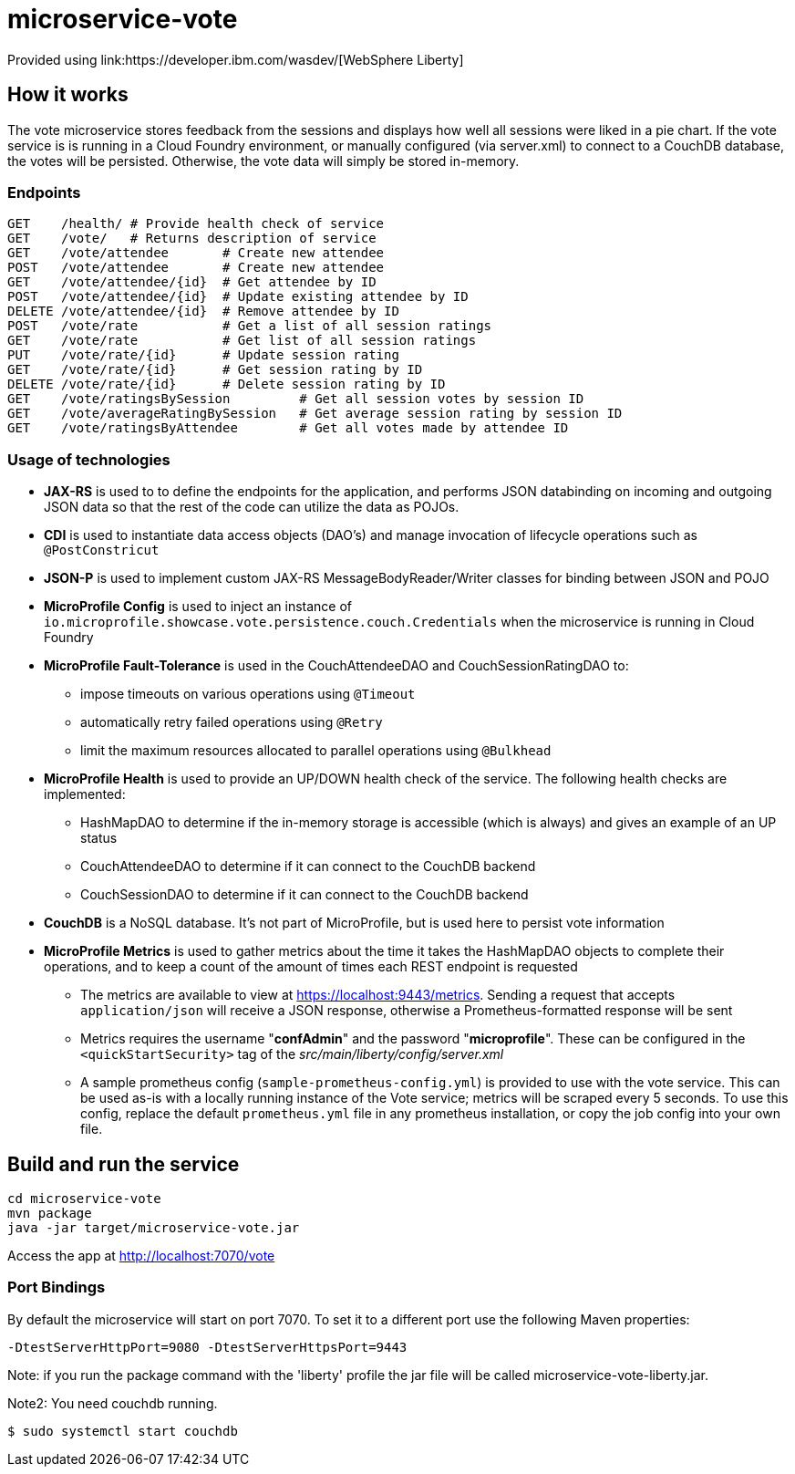 = microservice-vote
Provided using link:https://developer.ibm.com/wasdev/[WebSphere Liberty]

== How it works

The vote microservice stores feedback from the sessions and displays how well all sessions were liked in a pie chart.  If the vote service is is running in a Cloud Foundry environment, or manually configured (via server.xml) to connect to a CouchDB database, the votes will be persisted.  Otherwise, the vote data will simply be stored in-memory.

=== Endpoints

----
GET    /health/ # Provide health check of service
GET    /vote/   # Returns description of service
GET    /vote/attendee       # Create new attendee
POST   /vote/attendee       # Create new attendee
GET    /vote/attendee/{id}  # Get attendee by ID
POST   /vote/attendee/{id}  # Update existing attendee by ID
DELETE /vote/attendee/{id}  # Remove attendee by ID
POST   /vote/rate           # Get a list of all session ratings
GET    /vote/rate           # Get list of all session ratings
PUT    /vote/rate/{id}      # Update session rating
GET    /vote/rate/{id}      # Get session rating by ID
DELETE /vote/rate/{id}      # Delete session rating by ID
GET    /vote/ratingsBySession         # Get all session votes by session ID
GET    /vote/averageRatingBySession   # Get average session rating by session ID
GET    /vote/ratingsByAttendee        # Get all votes made by attendee ID
----

=== Usage of technologies

* *JAX-RS* is used to to define the endpoints for the application, and performs JSON databinding on incoming and outgoing JSON data so that the rest of the code can utilize the data as POJOs.
* *CDI* is used to instantiate data access objects (DAO's) and manage invocation of lifecycle operations such as `@PostConstricut`
* *JSON-P* is used to implement custom JAX-RS MessageBodyReader/Writer classes for binding between JSON and POJO
* *MicroProfile Config* is used to inject an instance of `io.microprofile.showcase.vote.persistence.couch.Credentials` when the microservice is running in Cloud Foundry
* *MicroProfile Fault-Tolerance* is used in the CouchAttendeeDAO and CouchSessionRatingDAO to:
** impose timeouts on various operations using `@Timeout`
** automatically retry failed operations using `@Retry`
** limit the maximum resources allocated to parallel operations using `@Bulkhead`
* *MicroProfile Health* is used to provide an UP/DOWN health check of the service.  The following health checks are implemented:
** HashMapDAO to determine if the in-memory storage is accessible (which is always) and gives an example of an UP status
** CouchAttendeeDAO to determine if it can connect to the CouchDB backend
** CouchSessionDAO to determine if it can connect to the CouchDB backend
* *CouchDB* is a NoSQL database.  It's not part of MicroProfile, but is used here to persist vote information
* *MicroProfile Metrics* is used to gather metrics about the time it takes the HashMapDAO objects to complete their operations, and to keep a count of the amount of times each REST endpoint is requested
** The metrics are available to view at https://localhost:9443/metrics. Sending a request that accepts `application/json` will receive a JSON response, otherwise a Prometheus-formatted response will be sent
** Metrics requires the username "*confAdmin*" and the password "*microprofile*". These can be configured in the `<quickStartSecurity>` tag of the _src/main/liberty/config/server.xml_
** A sample prometheus config (`sample-prometheus-config.yml`) is provided to use with the vote service. This can be used as-is with a locally running instance of the Vote service; metrics will be scraped every 5 seconds. To use this config, replace the default `prometheus.yml` file in any prometheus installation, or copy the job config into your own file.

== Build and run the service
```
cd microservice-vote
mvn package
java -jar target/microservice-vote.jar
```

Access the app at http://localhost:7070/vote

=== Port Bindings
By default the microservice will start on port 7070. To set it to a different port use the following Maven properties:
```
-DtestServerHttpPort=9080 -DtestServerHttpsPort=9443
```

Note: if you run the package command with the 'liberty' profile the jar file will be called microservice-vote-liberty.jar.

Note2: You need couchdb running.
```
$ sudo systemctl start couchdb
```
